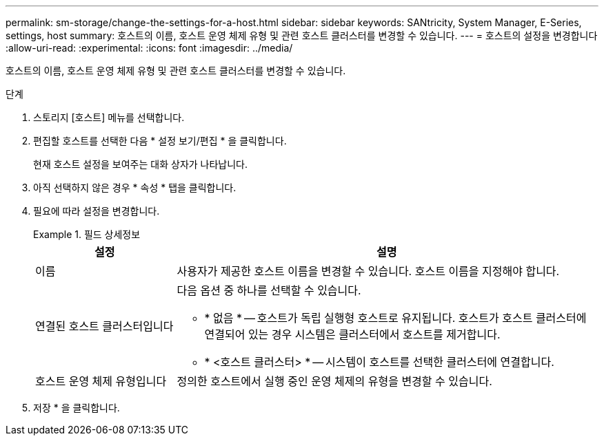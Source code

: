 ---
permalink: sm-storage/change-the-settings-for-a-host.html 
sidebar: sidebar 
keywords: SANtricity, System Manager, E-Series, settings, host 
summary: 호스트의 이름, 호스트 운영 체제 유형 및 관련 호스트 클러스터를 변경할 수 있습니다. 
---
= 호스트의 설정을 변경합니다
:allow-uri-read: 
:experimental: 
:icons: font
:imagesdir: ../media/


[role="lead"]
호스트의 이름, 호스트 운영 체제 유형 및 관련 호스트 클러스터를 변경할 수 있습니다.

.단계
. 스토리지 [호스트] 메뉴를 선택합니다.
. 편집할 호스트를 선택한 다음 * 설정 보기/편집 * 을 클릭합니다.
+
현재 호스트 설정을 보여주는 대화 상자가 나타납니다.

. 아직 선택하지 않은 경우 * 속성 * 탭을 클릭합니다.
. 필요에 따라 설정을 변경합니다.
+
.필드 상세정보
====
[cols="25h,~"]
|===
| 설정 | 설명 


 a| 
이름
 a| 
사용자가 제공한 호스트 이름을 변경할 수 있습니다. 호스트 이름을 지정해야 합니다.



 a| 
연결된 호스트 클러스터입니다
 a| 
다음 옵션 중 하나를 선택할 수 있습니다.

** * 없음 * -- 호스트가 독립 실행형 호스트로 유지됩니다. 호스트가 호스트 클러스터에 연결되어 있는 경우 시스템은 클러스터에서 호스트를 제거합니다.
** * <호스트 클러스터> * -- 시스템이 호스트를 선택한 클러스터에 연결합니다.




 a| 
호스트 운영 체제 유형입니다
 a| 
정의한 호스트에서 실행 중인 운영 체제의 유형을 변경할 수 있습니다.

|===
====
. 저장 * 을 클릭합니다.

